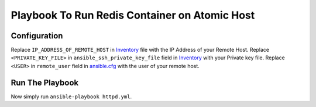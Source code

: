 Playbook To Run Redis Container on Atomic Host
==============================================

Configuration
-------------

Replace ``IP_ADDRESS_OF_REMOTE_HOST`` in `Inventory <https://github.com/trishnaguha/fedora-cloud-ansible/blob/master/redis/inventory#L2/>`_ file with the IP Address of your Remote Host.
Replace ``<PRIVATE_KEY_FILE>`` in ``ansible_ssh_private_key_file`` field in `Inventory <https://github.com/trishnaguha/fedora-cloud-ansible/blob/master/redis/inventory#L2/>`_ with your Private key file.
Replace ``<USER>`` in ``remote_user`` field in `ansible.cfg <https://github.com/trishnaguha/fedora-cloud-ansible/blob/master/redis/ansible.cfg#L3/>`_ with the user of your remote host.

Run The Playbook
----------------

Now simply run ``ansible-playbook httpd.yml``.
